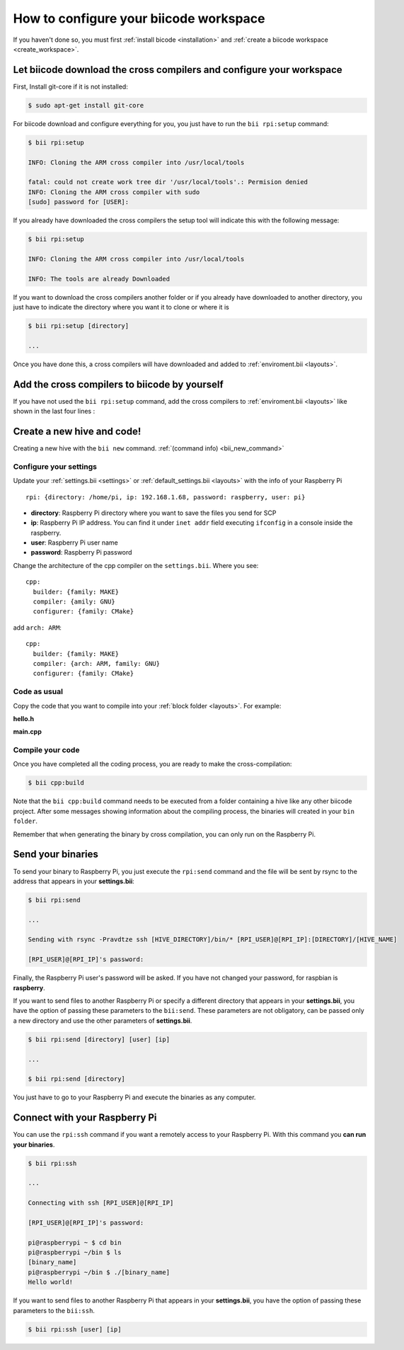 .. _config_raspberry_ws:

How to configure your biicode workspace
=======================================

If you haven't done so, you must first :ref:`install bicode <installation>` and :ref:`create a biicode workspace <create_workspace>`.

Let biicode download the cross compilers and configure your workspace
---------------------------------------------------------------------

First, Install git-core if it is not installed:

.. code-block:: bash

	$ sudo apt-get install git-core

For biicode download and configure everything for you, you just have to run the ``bii rpi:setup`` command:

.. code-block:: bash

	$ bii rpi:setup

	INFO: Cloning the ARM cross compiler into /usr/local/tools
	
	fatal: could not create work tree dir '/usr/local/tools'.: Permision denied
	INFO: Cloning the ARM cross compiler with sudo
	[sudo] password for [USER]:
	
If you already have downloaded the cross compilers the setup tool will indicate this with the following message:

.. code-block:: bash

	$ bii rpi:setup

	INFO: Cloning the ARM cross compiler into /usr/local/tools
	
	INFO: The tools are already Downloaded
	
If you want to download the cross compilers another folder or if you already have downloaded to another directory, you just have to indicate the directory  where you want it to clone or where it is

.. code-block:: bash

	$ bii rpi:setup [directory]

	...
	
Once you have done this, a cross compilers will have downloaded and added to :ref:`enviroment.bii <layouts>`.


Add the cross compilers to biicode by yourself
----------------------------------------------

If you have not used the ``bii rpi:setup`` command, add the cross compilers to :ref:`enviroment.bii <layouts>` like shown in the last four lines : 

.. code-block:: text
    :emphasize-lines: 8,9,10,11
    
    cpp:
        builders:
            - path: make
              tool: {family: MAKE}
        compilers:
            - path: null
              tool: {family: GNU}
            - path: /usr/local/tools/arm-bcm2708/arm-bcm2708hardfp-linux-gnueabi/bin/arm-bcm2708hardfp-linux-gnueabi-gcc
              tool: {family: GNU, subfamily: C, arch: ARM}
            - path: /usr/local/tools/arm-bcm2708/arm-bcm2708hardfp-linux-gnueabi/bin/arm-bcm2708hardfp-linux-gnueabi-g++
              tool: {family: GNU, subfamily: CPP, arch: ARM}
    	
		
Create a new hive and code!
---------------------------

Creating a new hive with the ``bii new`` command. :ref:`(command info) <bii_new_command>`

Configure your settings
^^^^^^^^^^^^^^^^^^^^^^^

Update your :ref:`settings.bii <settings>` or :ref:`default_settings.bii <layouts>` with the info of your Raspberry Pi ::
	
	rpi: {directory: /home/pi, ip: 192.168.1.68, password: raspberry, user: pi}
	
* **directory**: Raspberry Pi directory where you want to save the files you send for SCP
* **ip**: Raspberry Pi IP address. You can find it under ``inet addr`` field executing ``ifconfig`` in a console inside the raspberry.
* **user**: Raspberry Pi user name
* **password**: Raspberry Pi password

Change the architecture of the cpp compiler on the ``settings.bii``. Where you see::

	cpp:
	  builder: {family: MAKE}
	  compiler: {amily: GNU}
	  configurer: {family: CMake}
	 
add ``arch: ARM``::
	 
	cpp:
	  builder: {family: MAKE}
	  compiler: {arch: ARM, family: GNU}
	  configurer: {family: CMake}

Code as usual
^^^^^^^^^^^^^
 
Copy the code that you want to compile into your :ref:`block folder <layouts>`. For example:

**hello.h**

.. code-block:: cpp
	:linenos:

	#include  <iostream>
	using namespace std;
	 
	void hello(){
	 cout<<"Hello World"<<endl;
	}

**main.cpp**

.. code-block:: cpp
	:linenos:

	#include "hello.h"
	 
	int main() {
	  hello();
	  return 1;
	}

Compile your code
^^^^^^^^^^^^^^^^^

Once you have completed all the coding process, you are ready to make the cross-compilation:

.. code-block:: bash

	$ bii cpp:build

Note that the ``bii cpp:build`` command needs to be executed from a folder containing a hive like any other biicode project. After some messages showing information about the compiling process, the binaries will created in your ``bin folder``.

Remember that when generating the binary by cross compilation, you can only run on the Raspberry Pi.

.. _bii_rpi_send:

Send your binaries
------------------

To send your binary to Raspberry Pi, you just execute the ``rpi:send`` command and the file will be sent by rsync to the address that appears in your **settings.bii**:

.. code-block:: bash

	$ bii rpi:send

	...
	
	Sending with rsync -Pravdtze ssh [HIVE_DIRECTORY]/bin/* [RPI_USER]@[RPI_IP]:[DIRECTORY]/[HIVE_NAME]

	[RPI_USER]@[RPI_IP]'s password:

Finally, the Raspberry Pi user's password will be asked. If you have not changed your password, for raspbian is **raspberry**.

If you want to send files to another Raspberry Pi or specify a different directory that appears in your **settings.bii**, you have the option of passing these parameters to the ``bii:send``. These parameters are not obligatory, can be passed only a new directory and use the other parameters of **settings.bii**.

.. code-block:: bash

	$ bii rpi:send [directory] [user] [ip]
	
	...
	
	$ bii rpi:send [directory]
	

You just have to go to your Raspberry Pi and execute the binaries as any computer.

.. _bii_rpi_ssh:

Connect with your Raspberry Pi
------------------------------

You can use the ``rpi:ssh`` command if you want a remotely access to your Raspberry Pi. With this command you **can run your binaries**.

.. code-block:: bash

	$ bii rpi:ssh

	...
	
	Connecting with ssh [RPI_USER]@[RPI_IP]

	[RPI_USER]@[RPI_IP]'s password:
	
	pi@raspberrypi ~ $ cd bin
	pi@raspberrypi ~/bin $ ls
	[binary_name]
	pi@raspberrypi ~/bin $ ./[binary_name]
	Hello world!
	
If you want to send files to another Raspberry Pi that appears in your **settings.bii**, you have the option of passing these parameters to the ``bii:ssh``.

.. code-block:: bash

	$ bii rpi:ssh [user] [ip]
	


